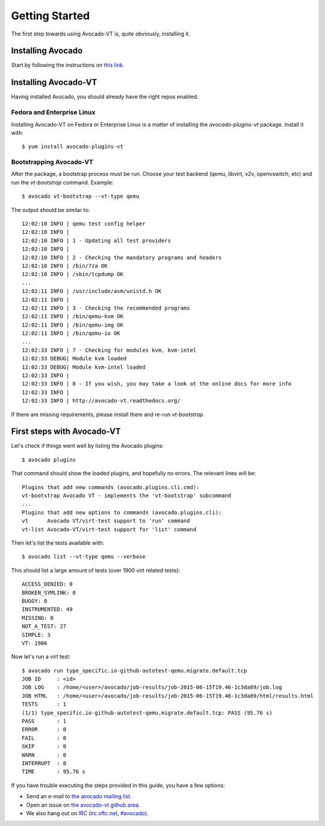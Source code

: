 .. _get-started:

===============
Getting Started
===============

The first step towards using Avocado-VT is, quite obviously, installing it.

Installing Avocado
==================

Start by following the instructions on `this link <http://avocado-framework.readthedocs.org/en/latest/GetStartedGuide.html#installing-avocado>`__.

Installing Avocado-VT
=====================

Having installed Avocado, you should already have the right repos enabled.

Fedora and Enterprise Linux
---------------------------

Installing Avocado-VT on Fedora or Enterprise Linux is a matter of
installing the `avocado-plugins-vt` package. Install it with::

  $ yum install avocado-plugins-vt

Bootstrapping Avocado-VT
------------------------

After the package, a bootstrap process must be run. Choose your test backend
(qemu, libvirt, v2v, openvswitch, etc) and run the `vt-bootstrap` command. Example::

  $ avocado vt-bootstrap --vt-type qemu

The output should be similar to::

  12:02:10 INFO | qemu test config helper
  12:02:10 INFO |
  12:02:10 INFO | 1 - Updating all test providers
  12:02:10 INFO |
  12:02:10 INFO | 2 - Checking the mandatory programs and headers
  12:02:10 INFO | /bin/7za OK
  12:02:10 INFO | /sbin/tcpdump OK
  ...
  12:02:11 INFO | /usr/include/asm/unistd.h OK
  12:02:11 INFO |
  12:02:11 INFO | 3 - Checking the recommended programs
  12:02:11 INFO | /bin/qemu-kvm OK
  12:02:11 INFO | /bin/qemu-img OK
  12:02:11 INFO | /bin/qemu-io OK
  ...
  12:02:33 INFO | 7 - Checking for modules kvm, kvm-intel
  12:02:33 DEBUG| Module kvm loaded
  12:02:33 DEBUG| Module kvm-intel loaded
  12:02:33 INFO |
  12:02:33 INFO | 8 - If you wish, you may take a look at the online docs for more info
  12:02:33 INFO |
  12:02:33 INFO | http://avocado-vt.readthedocs.org/

If there are missing requirements, please install them and re-run `vt-bootstrap`.

First steps with Avocado-VT
===========================

Let's check if things went well by listing the Avocado plugins::

  $ avocado plugins

That command should show the loaded plugins, and hopefully no errors. The relevant lines will be::

  Plugins that add new commands (avocado.plugins.cli.cmd):
  vt-bootstrap Avocado VT - implements the 'vt-bootstrap' subcommand
  ...
  Plugins that add new options to commands (avocado.plugins.cli):
  vt      Avocado VT/virt-test support to 'run' command
  vt-list Avocado-VT/virt-test support for 'list' command

Then let's list the tests available with::

  $ avocado list --vt-type qemu --verbose

This should list a large amount of tests (over 1900 virt related tests)::

  ACCESS_DENIED: 0
  BROKEN_SYMLINK: 0
  BUGGY: 0
  INSTRUMENTED: 49
  MISSING: 0
  NOT_A_TEST: 27
  SIMPLE: 3
  VT: 1906

Now let's run a virt test::

  $ avocado run type_specific.io-github-autotest-qemu.migrate.default.tcp
  JOB ID     : <id>
  JOB LOG    : /home/<user>/avocado/job-results/job-2015-06-15T19.46-1c3da89/job.log
  JOB HTML   : /home/<user>/avocado/job-results/job-2015-06-15T19.46-1c3da89/html/results.html
  TESTS      : 1
  (1/1) type_specific.io-github-autotest-qemu.migrate.default.tcp: PASS (95.76 s)
  PASS       : 1
  ERROR      : 0
  FAIL       : 0
  SKIP       : 0
  WARN       : 0
  INTERRUPT  : 0
  TIME       : 95.76 s

If you have trouble executing the steps provided in this guide, you have a few
options:

* Send an e-mail to `the avocado mailing list <https://www.redhat.com/mailman/listinfo/avocado-devel>`__.
* Open an issue on `the avocado-vt github area <https://github.com/avocado-framework/avocado-vt/issues/new>`__.
* We also hang out on `IRC (irc.oftc.net, #avocado) <irc://irc.oftc.net/#avocado>`__.
